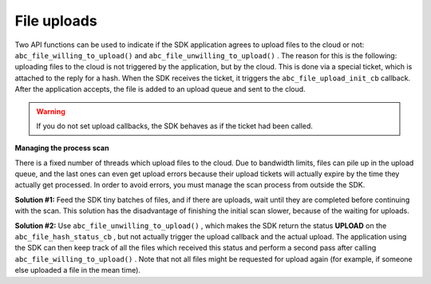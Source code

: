 File uploads
------------

Two API functions can be used to indicate if the SDK application agrees to upload files to the cloud or not: ``abc_file_willing_to_upload()``  and ``abc_file_unwilling_to_upload()``  . The reason for this is the following: uploading files to the cloud is not triggered by the application, but by the cloud. This is done via a special ticket, which is attached to the reply for a hash. When the SDK receives the ticket, it triggers the ``abc_file_upload_init_cb``  callback. After the application accepts, the file is added to an upload queue and sent to the cloud.


.. warning::
	If you do not set upload callbacks, the SDK behaves as if the ticket had been called.



**Managing the process scan** 

There is a fixed number of threads which upload files to the cloud. Due to bandwidth limits, files can pile up in the upload queue, and the last ones can even get upload errors because their upload tickets will actually expire by the time they actually get processed. In order to avoid errors, you must manage the scan process from outside the SDK.

**Solution #1:**  Feed the SDK tiny batches of files, and if there are uploads, wait until they are completed before continuing with the scan. This solution has the disadvantage of finishing the initial scan slower, because of the waiting for uploads.

**Solution #2:**  Use ``abc_file_unwilling_to_upload()``  , which makes the SDK return the status **UPLOAD**  on the ``abc_file_hash_status_cb``  , but not actually trigger the upload callback and the actual upload. The application using the SDK can then keep track of all the files which received this status and perform a second pass after calling ``abc_file_willing_to_upload()``  . Note that not all files might be requested for upload again (for example, if someone else uploaded a file in the mean time).

